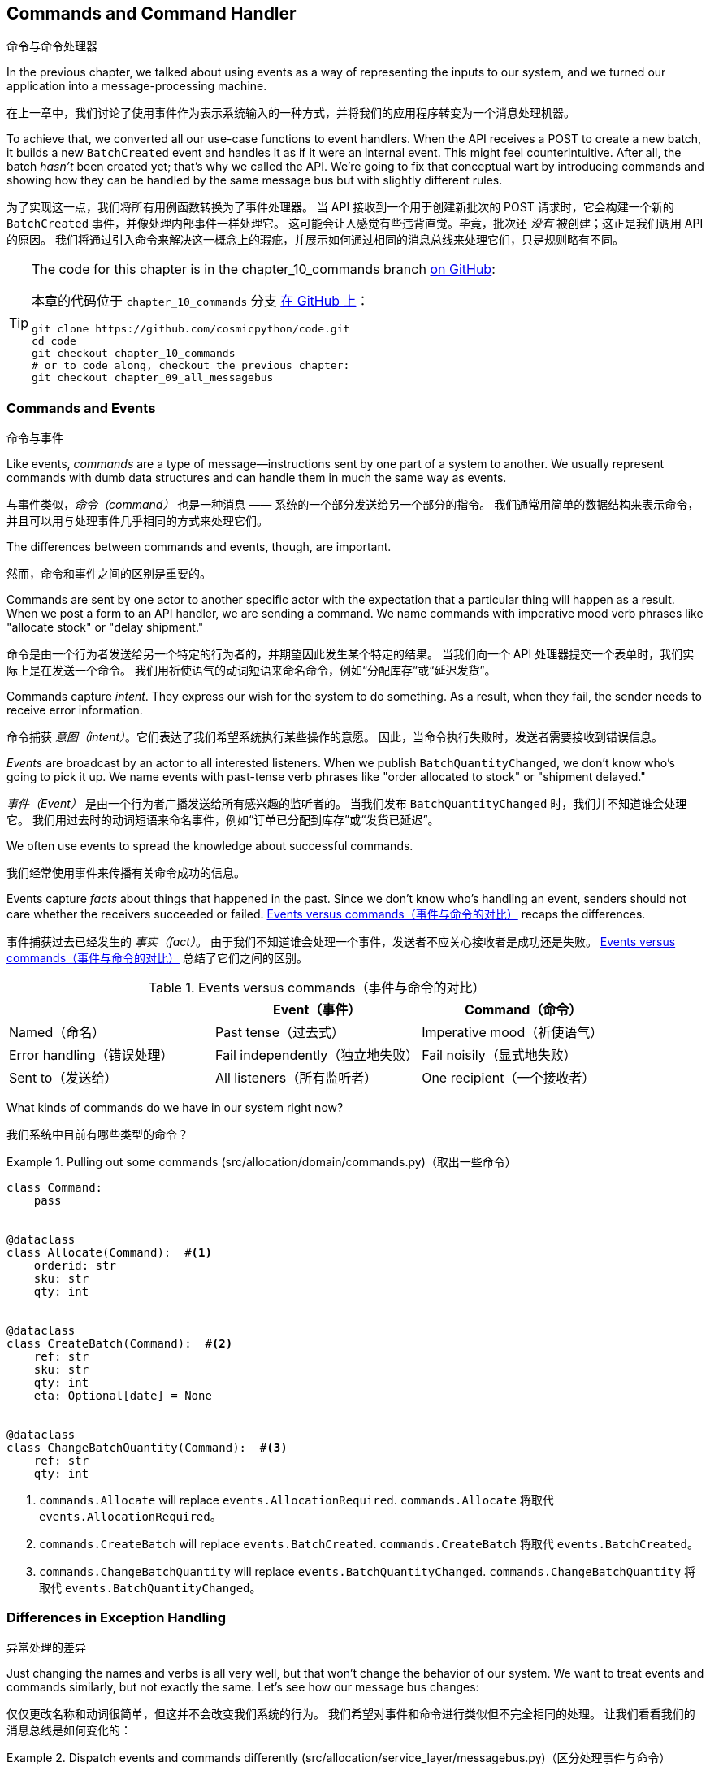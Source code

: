 [[chapter_10_commands]]
== Commands and Command Handler
命令与命令处理器

((("commands", id="ix_cmnd")))
In the previous chapter, we talked about using events as a way of representing
the inputs to our system, and we turned our application into a message-processing
machine.

在上一章中，我们讨论了使用事件作为表示系统输入的一种方式，并将我们的应用程序转变为一个消息处理机器。

To achieve that, we converted all our use-case functions to event handlers.
When the API receives a POST to create a new batch, it builds a new `BatchCreated`
event and handles it as if it were an internal event.
This might feel counterintuitive. After all, the batch _hasn't_ been
created yet; that's why we called the API. We're going to fix that conceptual
wart by introducing commands and showing how they can be handled by the same
message bus but with slightly different rules.

为了实现这一点，我们将所有用例函数转换为了事件处理器。
当 API 接收到一个用于创建新批次的 POST 请求时，它会构建一个新的 `BatchCreated` 事件，并像处理内部事件一样处理它。
这可能会让人感觉有些违背直觉。毕竟，批次还 _没有_ 被创建；这正是我们调用 API 的原因。
我们将通过引入命令来解决这一概念上的瑕疵，并展示如何通过相同的消息总线来处理它们，只是规则略有不同。

[TIP]
====
The code for this chapter is in the
chapter_10_commands branch https://oreil.ly/U_VGa[on GitHub]:

本章的代码位于 `chapter_10_commands` 分支 https://oreil.ly/U_VGa[在 GitHub 上]：

----
git clone https://github.com/cosmicpython/code.git
cd code
git checkout chapter_10_commands
# or to code along, checkout the previous chapter:
git checkout chapter_09_all_messagebus
----
====

=== Commands and Events
命令与事件

((("commands", "events versus", id="ix_cmdevnt")))
((("events", "commands versus", id="ix_evntcmd")))
Like events, _commands_ are a type of message--instructions sent by one part of
a system to another. We usually represent commands with dumb data
structures and can handle them in much the same way as events.

与事件类似，_命令（command）_ 也是一种消息 —— 系统的一个部分发送给另一个部分的指令。
我们通常用简单的数据结构来表示命令，并且可以用与处理事件几乎相同的方式来处理它们。

The differences between commands and events, though, are important.

然而，命令和事件之间的区别是重要的。

Commands are sent by one actor to another specific actor with the expectation that
a particular thing will happen as a result. When we post a form to an API handler,
we are sending a command. We name commands with imperative mood verb phrases like
"allocate stock" or "delay shipment."

命令是由一个行为者发送给另一个特定的行为者的，并期望因此发生某个特定的结果。
当我们向一个 API 处理器提交一个表单时，我们实际上是在发送一个命令。
我们用祈使语气的动词短语来命名命令，例如“分配库存”或“延迟发货”。

Commands capture _intent_. They express our wish for the system to do something.
As a result, when they fail, the sender needs to receive error information.

命令捕获 _意图（intent）_。它们表达了我们希望系统执行某些操作的意愿。
因此，当命令执行失败时，发送者需要接收到错误信息。

_Events_ are broadcast by an actor to all interested listeners. When we publish
`BatchQuantityChanged`, we don't know who's going to pick it up. We name events
with past-tense verb phrases like "order allocated to stock" or "shipment delayed."

_事件（Event）_ 是由一个行为者广播发送给所有感兴趣的监听者的。
当我们发布 `BatchQuantityChanged` 时，我们并不知道谁会处理它。
我们用过去时的动词短语来命名事件，例如“订单已分配到库存”或“发货已延迟”。

We often use events to spread the knowledge about successful commands.

我们经常使用事件来传播有关命令成功的信息。

Events capture _facts_ about things that happened in the past. Since we don't
know who's handling an event, senders should not care whether the receivers
succeeded or failed. <<events_vs_commands_table>> recaps the differences.

事件捕获过去已经发生的 _事实（fact）_。
由于我们不知道谁会处理一个事件，发送者不应关心接收者是成功还是失败。
<<events_vs_commands_table>> 总结了它们之间的区别。

[[events_vs_commands_table]]
[options="header"]
.Events versus commands（事件与命令的对比）
|===
e|      e| Event（事件） e| Command（命令）
| Named（命名） | Past tense（过去式） | Imperative mood（祈使语气）
| Error handling（错误处理） | Fail independently（独立地失败） | Fail noisily（显式地失败）
| Sent to（发送给） | All listeners（所有监听者） | One recipient（一个接收者）
|===


// IDEA: Diagram of user "buy stock" -> "stock purchased"
//                       "create batch" -> "batch created"
// (EJ3) "ChangeBatchQuantity" -> "AllocationRequired" will be a less trivial example

((("commands", "in our system now")))
((("commands", "events versus", startref="ix_cmdevnt")))
What kinds of commands do we have in our system right now?

我们系统中目前有哪些类型的命令？

[[commands_dot_py]]
.Pulling out some commands (src/allocation/domain/commands.py)（取出一些命令）
====
[source,python]
----
class Command:
    pass


@dataclass
class Allocate(Command):  #<1>
    orderid: str
    sku: str
    qty: int


@dataclass
class CreateBatch(Command):  #<2>
    ref: str
    sku: str
    qty: int
    eta: Optional[date] = None


@dataclass
class ChangeBatchQuantity(Command):  #<3>
    ref: str
    qty: int
----
====

<1> `commands.Allocate` will replace `events.AllocationRequired`.
`commands.Allocate` 将取代 `events.AllocationRequired`。
<2> `commands.CreateBatch` will replace `events.BatchCreated`.
`commands.CreateBatch` 将取代 `events.BatchCreated`。
<3> `commands.ChangeBatchQuantity` will replace `events.BatchQuantityChanged`.
`commands.ChangeBatchQuantity` 将取代 `events.BatchQuantityChanged`。


=== Differences in Exception Handling
异常处理的差异


((("message bus", "dispatching events and commands differently")))
((("exception handling, differences for events and commands")))
((("events", "commands versus", startref="ix_evntcmd")))
Just changing the names and verbs is all very well, but that won't
change the behavior of our system.  We want to treat events and commands similarly,
but not exactly the same.  Let's see how our message bus changes:

仅仅更改名称和动词很简单，但这并不会改变我们系统的行为。
我们希望对事件和命令进行类似但不完全相同的处理。
让我们看看我们的消息总线是如何变化的：

[[messagebus_dispatches_differently]]
.Dispatch events and commands differently (src/allocation/service_layer/messagebus.py)（区分处理事件与命令）
====
[source,python]
----
Message = Union[commands.Command, events.Event]


def handle(  #<1>
    message: Message,
    uow: unit_of_work.AbstractUnitOfWork,
):
    results = []
    queue = [message]
    while queue:
        message = queue.pop(0)
        if isinstance(message, events.Event):
            handle_event(message, queue, uow)  #<2>
        elif isinstance(message, commands.Command):
            cmd_result = handle_command(message, queue, uow)  #<2>
            results.append(cmd_result)
        else:
            raise Exception(f"{message} was not an Event or Command")
    return results
----
====

<1> It still has a main `handle()` entrypoint that takes a `message`, which may
    be a command or an event.
它仍然有一个主要的 `handle()` 入口点，接受一个 `message`，这个消息可能是一个命令或一个事件。

<2> We dispatch events and commands to two different helper functions, shown next.
我们将事件和命令分发到两个不同的辅助函数中，如下所示。


Here's how we handle events:

以下是我们处理事件的方式：

[[handle_event]]
.Events cannot interrupt the flow (src/allocation/service_layer/messagebus.py)（事件不能中断流程）
====
[source,python]
----
def handle_event(
    event: events.Event,
    queue: List[Message],
    uow: unit_of_work.AbstractUnitOfWork,
):
    for handler in EVENT_HANDLERS[type(event)]:  #<1>
        try:
            logger.debug("handling event %s with handler %s", event, handler)
            handler(event, uow=uow)
            queue.extend(uow.collect_new_events())
        except Exception:
            logger.exception("Exception handling event %s", event)
            continue  #<2>
----
====

<1> Events go to a dispatcher that can delegate to multiple handlers per
    event.
事件被发送到一个调度器，该调度器可以将每个事件委托给多个处理器。

<2> It catches and logs errors but doesn't let them interrupt
    message processing.
它会捕获并记录错误，但不会让它们中断消息处理。

((("commands", "exception handling")))
And here's how we do commands:

以下是我们处理命令的方式：

[[handle_command]]
.Commands reraise exceptions (src/allocation/service_layer/messagebus.py)（命令会重新引发异常）
====
[source,python]
----
def handle_command(
    command: commands.Command,
    queue: List[Message],
    uow: unit_of_work.AbstractUnitOfWork,
):
    logger.debug("handling command %s", command)
    try:
        handler = COMMAND_HANDLERS[type(command)]  #<1>
        result = handler(command, uow=uow)
        queue.extend(uow.collect_new_events())
        return result  #<3>
    except Exception:
        logger.exception("Exception handling command %s", command)
        raise  #<2>
----
====


<1> The command dispatcher expects just one handler per command.
命令调度器期望每个命令仅有一个处理器。

<2> If any errors are raised, they fail fast and will bubble up.
如果出现任何错误，它们会快速失败并冒泡上报。

<3> `return result` is only temporary; as mentioned in <<temporary_ugly_hack>>,
    it's a temporary hack to allow the message bus to return the batch
    reference for the API to use.  We'll fix this in <<chapter_12_cqrs>>.
`return result` 只是暂时的；正如在 <<temporary_ugly_hack>> 中提到的，这是一个临时的解决方案，
用于让消息总线返回批次引用以供 API 使用。我们将在 <<chapter_12_cqrs>> 中修复这个问题。


((("commands", "handlers for")))
((("handlers", "new HANDLERS dicts for commands and events")))
((("dictionaries", "HANDLERS dicts for commands and events")))
We also change the single `HANDLERS` dict into different ones for
commands and events. Commands can have only one handler, according
to our convention:

我们还将单一的 `HANDLERS` 字典更改为针对命令和事件的不同字典。
根据我们的约定，命令只能有一个处理器：

[[new_handlers_dicts]]
.New handlers dicts (src/allocation/service_layer/messagebus.py)（新的处理器字典）
====
[source,python]
----
EVENT_HANDLERS = {
    events.OutOfStock: [handlers.send_out_of_stock_notification],
}  # type: Dict[Type[events.Event], List[Callable]]

COMMAND_HANDLERS = {
    commands.Allocate: handlers.allocate,
    commands.CreateBatch: handlers.add_batch,
    commands.ChangeBatchQuantity: handlers.change_batch_quantity,
}  # type: Dict[Type[commands.Command], Callable]
----
====



=== Discussion: Events, Commands, and Error Handling
讨论：事件、命令与错误处理

((("commands", "events, commands, and error handling", id="ix_cmndeverr")))
((("error handling", "events, commands, and", id="ix_errhnd")))
((("events", "events, commands, and error handling", id="ix_evntcmderr")))
Many developers get uncomfortable at this point and ask, "What happens when an
event fails to process? How am I supposed to make sure the system is in a
consistent state?" If we manage to process half of the events during `messagebus.handle` before an
out-of-memory error kills our process, how do we mitigate problems caused by the
lost messages?

许多开发人员在这一点上会感到不安，并问：“如果一个事件处理失败会怎样？我该如何确保系统处于一致的状态？”
如果在 `messagebus.handle` 处理了一半的事件时，一个内存不足错误导致我们的进程终止，我们该如何缓解因丢失消息引起的问题？

Let's start with the worst case: we fail to handle an event, and the system is
left in an inconsistent state. What kind of error would cause this? Often in our
systems we can end up in an inconsistent state when only half an operation is
completed.

让我们从最糟糕的情况开始：我们未能处理一个事件，并且系统因此处于不一致的状态。
什么样的错误会导致这种情况呢？通常，在我们的系统中，当只有一半的操作完成时，就可能导致进入不一致的状态。

For example, we could allocate three units of `DESIRABLE_BEANBAG` to a customer's
order but somehow fail to reduce the amount of remaining stock. This would
cause an inconsistent state: the three units of stock are both allocated _and_
available, depending on how you look at it. Later, we might allocate those
same beanbags to another customer, causing a headache for customer support.

例如，我们可能会将三个单位的 `DESIRABLE_BEANBAG` 分配给了某个客户的订单，但由于某种原因却未能减少剩余库存的数量。
这会导致不一致的状态：这三个单位的库存根据不同的视角，既被分配了，_又_ 可用。
随后，我们可能会将同样的沙发袋分配给另一个客户，从而给客户支持部门带来麻烦。

((("Unit of Work pattern", "UoW managing success or failure of aggregate update")))
((("consistency boundaries", "aggregates acting as")))
((("aggregates", "acting as consistency boundaries")))
In our allocation service, though, we've already taken steps to prevent that
happening. We've carefully identified _aggregates_ that act as consistency
boundaries, and we've introduced a _UoW_ that manages the atomic
success or failure of an update to an aggregate.

然而，在我们的分配服务中，我们已经采取了措施来防止这种情况的发生。
我们已经仔细识别了作为一致性边界的 _聚合_，并引入了一个 _工作单元_，
用于管理对聚合的更新是原子性成功或是失败。

((("Product object", "acting as consistency boundary")))
For example, when we allocate stock to an order, our consistency boundary is the
`Product` aggregate. This means that we can't accidentally overallocate: either
a particular order line is allocated to the product, or it is not--there's no
room for inconsistent states.

例如，当我们将库存分配给一个订单时，我们的一致性边界是 `Product` 聚合。
这意味着我们不可能错误地分配过多：某个特定的订单项要么被分配到产品，要么没有 —— 没有出现不一致状态的余地。

By definition, we don't require two aggregates to be immediately consistent, so
if we fail to process an event and update only a single aggregate, our system
can still be made eventually consistent. We shouldn't violate any constraints of
the system.

根据定义，我们不要求两个聚合是立即一致的，因此如果我们未能处理一个事件且仅更新了一个聚合，我们的系统仍然可以实现最终一致性。
我们不应该违反系统的任何约束。

With this example in mind, we can better understand the reason for splitting
messages into commands and events. When a user wants to make the system do
something, we represent their request as a _command_. That command should modify
a single _aggregate_ and either succeed or fail in totality. Any other bookkeeping, cleanup, and notification we need to do can happen via an _event_. We
don't require the event handlers to succeed in order for the command to be
successful.

通过这个示例，我们可以更好地理解将消息分为命令和事件的原因。
当用户希望系统执行某些操作时，我们将他们的请求表示为一个 _命令_。
该命令应当修改单个 _聚合_，并且要么完全成功，要么完全失败。
任何其他的记录、清理以及通知都可以通过 _事件_ 来完成。
命令的成功不要求事件处理器必须成功执行。

Let's look at another example (from a different, imaginary project) to see why not.

让我们看另一个示例（来自一个不同的、假想的项目）来了解为什么不是这样。

Imagine we are building an ecommerce website that sells expensive luxury goods.
Our marketing department wants to reward customers for repeat visits. We will
flag customers as VIPs after they make their third purchase, and this will
entitle them to priority treatment and special offers. Our acceptance criteria
for this story reads as follows:

想象一下，我们正在构建一个销售昂贵奢侈品的电商网站。
我们的市场部门希望奖励那些多次访问的客户。
在客户完成第三次购买后，我们会将他们标记为 VIP，这将使他们享受优先的服务和特殊优惠。
我们针对这个需求的验收标准如下：


[source,gherkin]
[role="skip"]
----
Given a customer with two orders in their history,
When the customer places a third order,
Then they should be flagged as a VIP.

假设一位客户的历史记录中已有两笔订单，
当该客户下第三笔订单时，
那么该客户应被标记为 VIP。

When a customer first becomes a VIP
Then we should send them an email to congratulate them

当一位客户首次成为 VIP 时，
那么我们应向他们发送一封祝贺邮件。
----

((("aggregates", "History aggregate recording orders and raising domain events")))
Using the techniques we've already discussed in this book, we decide that we
want to build a new `History` aggregate that records orders and can raise domain
events when rules are met. We will structure the code like this:


使用我们在本书中已经讨论过的技术，我们决定构建一个新的 `History` 聚合，用于记录订单，并在满足规则时触发领域事件。
我们将把代码结构化如下：

[[vip_customer_listing]]
.VIP customer (example code for a different project)（VIP客户）
====
[source,python]
[role="skip"]
----
class History:  # Aggregate

    def __init__(self, customer_id: int):
        self.orders = set()  # Set[HistoryEntry]
        self.customer_id = customer_id

    def record_order(self, order_id: str, order_amount: int): #<1>
        entry = HistoryEntry(order_id, order_amount)

        if entry in self.orders:
            return

        self.orders.add(entry)

        if len(self.orders) == 3:
            self.events.append(
                CustomerBecameVIP(self.customer_id)
            )


def create_order_from_basket(uow, cmd: CreateOrder): #<2>
    with uow:
        order = Order.from_basket(cmd.customer_id, cmd.basket_items)
        uow.orders.add(order)
        uow.commit()  # raises OrderCreated


def update_customer_history(uow, event: OrderCreated): #<3>
    with uow:
        history = uow.order_history.get(event.customer_id)
        history.record_order(event.order_id, event.order_amount)
        uow.commit()  # raises CustomerBecameVIP


def congratulate_vip_customer(uow, event: CustomerBecameVip): #<4>
    with uow:
        customer = uow.customers.get(event.customer_id)
        email.send(
            customer.email_address,
            f'Congratulations {customer.first_name}!'
        )

----
====

<1> The `History` aggregate captures the rules indicating when a customer becomes a VIP.
    This puts us in a good place to handle changes when the rules become more
    complex in the future.
`History` 聚合捕获了指示客户何时成为 VIP 的规则。
这为我们在未来规则变得更复杂时处理更改奠定了良好的基础。

<2> Our first handler creates an order for the customer and raises a domain
    event `OrderCreated`.
我们的第一个处理器为客户创建一个订单，并触发一个领域事件 `OrderCreated`。

<3> Our second handler updates the `History` object to record that an order was
    [.keep-together]#created#.
我们的第二个处理器更新 `History` 对象，以记录一个订单已创建。

<4> Finally, we send an email to the customer when they become a VIP.
最后，当客户成为 VIP 时，我们会向他们发送一封电子邮件。

//IDEA: Sequence diagram here?

Using this code, we can gain some intuition about error handling in an
event-driven system.

通过使用这段代码，我们可以直观地了解事件驱动系统中的错误处理。

((("aggregates", "raising events about")))
In our current implementation, we raise events about an aggregate _after_ we
persist our state to the database. What if we raised those events _before_ we
persisted, and committed all our changes at the same time? That way, we could be
sure that all the work was complete. Wouldn't that be safer?

在我们当前的实现中，我们是在将状态持久化到数据库 _之后_ 触发聚合的事件。
那么，如果我们在 _持久化之前_ 触发这些事件，并同时提交所有的更改会怎样呢？
通过这种方式，我们可以确保所有工作都已完成。这难道不会更加安全一些吗？

What happens, though, if the email server is slightly overloaded? If all the work
has to complete at the same time, a busy email server can stop us from taking money
for orders.

但如果邮件服务器稍微过载了一些会发生什么呢？
如果所有工作都必须同时完成，那么一个繁忙的邮件服务器可能会阻止我们处理订单付款。

What happens if there is a bug in the implementation of the `History` aggregate?
Should we fail to take your money just because we can't recognize you as a VIP?

如果 `History` 聚合的实现中存在一个错误会发生什么呢？
我们是否应该仅仅因为无法将你识别为 VIP 而拒绝处理你的付款？

By separating out these concerns, we have made it possible for things to fail
in isolation, which improves the overall reliability of the system. The only
part of this code that _has_ to complete is the command handler that creates an
order. This is the only part that a customer cares about, and it's the part that
our business stakeholders should prioritize.

通过将这些关注点分离，我们使得某些事情可以独立失败，从而提高了系统的整体可靠性。
这段代码中唯一 _必须_ 完成的部分是创建订单的命令处理器。
这是客户唯一关心的部分，也是我们的业务利益相关者应该优先考虑的部分。

((("commands", "events, commands, and error handling", startref="ix_cmndeverr")))
((("error handling", "events, commands, and", startref="ix_errhnd")))
((("events", "events, commands, and error handling", startref="ix_evntcmderr")))
Notice how we've deliberately aligned our transactional boundaries to the start
and end of the business processes. The names that we use in the code match the
jargon used by our business stakeholders, and the handlers we've written match
the steps of our natural language acceptance criteria. This concordance of names
and structure helps us to reason about our systems as they grow larger and more
complex.

请注意，我们是如何有意地将事务边界与业务流程的起点和终点对齐的。
我们在代码中使用的名称与业务利益相关者使用的术语相匹配，
而我们编写的处理器也与自然语言验收标准中的步骤相对应。
这种命名与结构的一致性有助于我们在系统规模更大、更复杂时对其进行推理和理解。


[[recovering_from_errors]]
=== Recovering from Errors Synchronously
同步错误恢复

((("commands", "events, commands, and error handling", "recovering from errors synchronously")))
((("errors, recovering from synchronously")))
Hopefully we've convinced you that it's OK for events to fail independently
from the commands that raised them. What should we do, then, to make sure we
can recover from errors when they inevitably occur?

希望我们已经说服了你，事件可以独立于触发它们的命令失败是可以接受的。
那么，当错误不可避免地发生时，我们应该如何确保能够从错误中恢复呢？

The first thing we need is to know _when_ an error has occurred, and for that we
usually rely on logs.

我们首先需要知道错误 _何时_ 发生，而通常我们会依赖日志来获知。

((("message bus", "handle_event method")))
Let's look again at the `handle_event` method from our message bus:

让我们再来看一下消息总线中的 `handle_event` 方法：

[[messagebus_logging]]
.Current handle function (src/allocation/service_layer/messagebus.py)（当前处理函数）
====
[source,python,highlight=8;12]
----
def handle_event(
    event: events.Event,
    queue: List[Message],
    uow: unit_of_work.AbstractUnitOfWork,
):
    for handler in EVENT_HANDLERS[type(event)]:
        try:
            logger.debug("handling event %s with handler %s", event, handler)
            handler(event, uow=uow)
            queue.extend(uow.collect_new_events())
        except Exception:
            logger.exception("Exception handling event %s", event)
            continue
----
====

When we handle a message in our system, the first thing we do is write a log
line to record what we're about to do. For our `CustomerBecameVIP` use case, the
logs might read as follows:

当我们在系统中处理一条消息时，我们做的第一件事就是写一条日志，以记录我们即将执行的操作。
对于我们的 `CustomerBecameVIP` 用例，日志可能如下所示：

----
Handling event CustomerBecameVIP(customer_id=12345)
with handler <function congratulate_vip_customer at 0x10ebc9a60>
----

((("dataclasses", "use for message types")))
Because we've chosen to use dataclasses for our message types, we get a neatly
printed summary of the incoming data that we can copy and paste into a Python
shell to re-create the object.

由于我们选择使用数据类（dataclasses）作为消息类型，我们会得到一个整齐打印的传入数据摘要，
我们可以将其复制并粘贴到 _Python_ shell 中来重新创建该对象。

When an error occurs, we can use the logged data to either reproduce the problem
in a unit test or replay the message into the system.

当发生错误时，我们可以使用日志中的数据来在单元测试中重现问题，或者将消息重新发送到系统中。

Manual replay works well for cases where we need to fix a bug before we can
re-process an event, but our systems will _always_ experience some background
level of transient failure. This includes things like network hiccups, table
deadlocks, and brief downtime caused by deployments.

手动重播非常适用于需要在重新处理事件之前修复错误的情况，
但我们的系统 _总是_ 会经历某些背景层面的瞬时故障。
这些包括网络波动、表死锁以及部署引起的短暂停机等情况。

((("retries", "message bus handle_event with")))
((("message bus", "handle_event with retries")))
For most of those cases, we can recover elegantly by trying again. As the
proverb says, "If at first you don't succeed, retry the operation with an
exponentially increasing back-off period."

对于大多数这种情况，我们可以通过重试来优雅地恢复。
正如谚语所说：“如果最初没有成功，请以指数递增的退避时间重试操作。”

[[messagebus_handle_event_with_retry]]
.Handle with retry (src/allocation/service_layer/messagebus.py)（带重试的处理）
====
[source,python]
[role="skip"]
----
from tenacity import Retrying, RetryError, stop_after_attempt, wait_exponential #<1>

...

def handle_event(
    event: events.Event,
    queue: List[Message],
    uow: unit_of_work.AbstractUnitOfWork,
):
    for handler in EVENT_HANDLERS[type(event)]:
        try:
            for attempt in Retrying(  #<2>
                stop=stop_after_attempt(3),
                wait=wait_exponential()
            ):

                with attempt:
                    logger.debug("handling event %s with handler %s", event, handler)
                    handler(event, uow=uow)
                    queue.extend(uow.collect_new_events())
        except RetryError as retry_failure:
            logger.error(
                "Failed to handle event %s times, giving up!",
                retry_failure.last_attempt.attempt_number
            )
            continue

----
====

<1> Tenacity is a Python library that implements common patterns for retrying.
    ((("Tenacity library")))
    ((("retries", "Tenacity library for")))
Tenacity 是一个 _Python_ 库，它实现了常见的重试模式。

<2> Here we configure our message bus to retry operations up to three times,
    with an exponentially increasing wait between attempts.
这里我们配置了消息总线，使其最多重试操作三次，并在尝试之间以指数递增的方式等待。

Retrying operations that might fail is probably the single best way to improve
the resilience of our software. Again, the Unit of Work and Command Handler
patterns mean that each attempt starts from a consistent state and won't leave
things half-finished.

重试可能失败的操作可能是改善我们软件弹性的最佳方法之一。
同样地，工作单元（Unit of Work）和命令处理器（Command Handler）模式确保每次尝试都从一致的状态开始，
并且不会使操作半途而废。

WARNING: At some point, regardless of `tenacity`, we'll have to give up trying to
    process the message. Building reliable systems with distributed messages is
    hard, and we have to skim over some tricky bits. There are pointers to more
    reference materials in the <<epilogue_1_how_to_get_there_from_here, epilogue>>.
无论使用 `tenacity` 重试多少次，我们最终还是可能不得不放弃处理某条消息。
构建使用分布式消息的可靠系统是困难的，我们不得不略过一些棘手的部分。
在 <<epilogue_1_how_to_get_there_from_here, 尾声>> 中有更多参考资料的指引。

[role="pagebreak-before less_space"]
=== Wrap-Up
总结

((("Command Handler pattern")))
((("events", "splitting command and events, trade-offs")))
((("commands", "splitting commands and events, trade-offs")))
In this book we decided to introduce the concept of events before the concept
of commands, but other guides often do it the other way around.  Making
explicit the requests that our system can respond to by giving them a name
and their own data structure is quite a fundamental thing to do.  You'll
sometimes see people use the name _Command Handler_ pattern to describe what
we're doing with Events, Commands, and Message Bus.

在本书中，我们决定先介绍事件的概念，然后再介绍命令的概念，但其他指南通常是相反的顺序。
通过为系统可以响应的请求赋予名称和独立的数据结构，使其显式化，这是一个相当基础的工作。
有时你会看到人们使用 _命令处理器_ （Command Handler）模式来描述我们在事件、命令和消息总线中所做的事情。

<<chapter_10_commands_and_events_tradeoffs>> discusses some of the things you
should think about before you jump on board.

<<chapter_10_commands_and_events_tradeoffs>> 讨论了在你采纳这些概念之前需要考虑的一些事项。

[[chapter_10_commands_and_events_tradeoffs]]
[options="header"]
.Splitting commands and events: the trade-offs（拆分命令和事件：权衡利弊）
|===
|Pros（优点）|Cons（缺点）
a|
* Treating commands and events differently helps us understand which things
  have to succeed and which things we can tidy up later.
将命令和事件区别对待有助于我们理解哪些事情必须成功完成，哪些事情可以稍后再处理。

* `CreateBatch` is definitely a less confusing name than `BatchCreated`. We are
  being explicit about the intent of our users, and explicit is better than
  implicit, right?
`CreateBatch` 无疑比 `BatchCreated` 更少令人困惑。
我们明确表达了用户的意图，而明确通常比含糊更好，不是吗？

a|
* The semantic differences between commands and events can be subtle. Expect
  bikeshedding arguments over the differences.
命令和事件之间的语义差异可能十分微妙。
因此，可以预见会有关于它们差异的无休止争论。

* We're expressly inviting failure. We know that sometimes things will break, and
  we're choosing to handle that by making the failures smaller and more isolated.
  This can make the system harder to reason about and requires better monitoring.
  ((("commands", startref="ix_cmnd")))
我们明确地接受失败的可能性。
我们知道有时会出问题，因此选择通过让失败更小、更隔离来应对。
这可能会使系统更难以推理，并需要更好的监控。

|===

In <<chapter_11_external_events>> we'll talk about using events as an integration pattern.

在 <<chapter_11_external_events>> 中，我们将讨论将事件用作一种集成模式。
// IDEA: discussion, can events raise commands?
